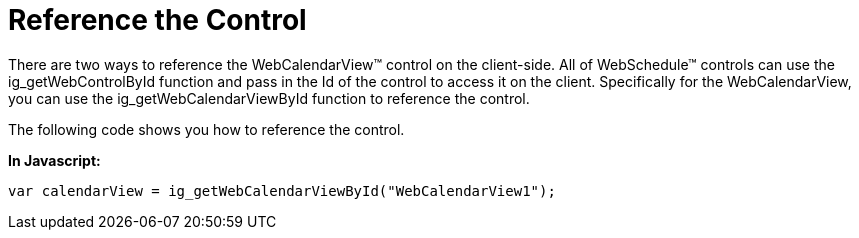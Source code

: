 ﻿////

|metadata|
{
    "name": "webcalendarview-reference-the-control",
    "controlName": ["WebCalendarView"],
    "tags": ["How Do I"],
    "guid": "{09BAAF98-5103-4721-A442-85FAC3BA8DC6}",  
    "buildFlags": [],
    "createdOn": "0001-01-01T00:00:00Z"
}
|metadata|
////

= Reference the Control

There are two ways to reference the WebCalendarView™ control on the client-side. All of WebSchedule™ controls can use the ig_getWebControlById function and pass in the Id of the control to access it on the client. Specifically for the WebCalendarView, you can use the ig_getWebCalendarViewById function to reference the control.

The following code shows you how to reference the control.

*In Javascript:*

----
var calendarView = ig_getWebCalendarViewById("WebCalendarView1");
----
